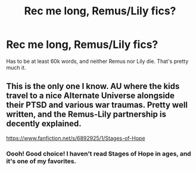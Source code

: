 #+TITLE: Rec me long, Remus/Lily fics?

* Rec me long, Remus/Lily fics?
:PROPERTIES:
:Author: lazyhatchet
:Score: 2
:DateUnix: 1582587640.0
:DateShort: 2020-Feb-25
:FlairText: Request
:END:
Has to be at least 60k words, and neither Remus nor Lily die. That's pretty much it.


** This is the only one I know. AU where the kids travel to a nice Alternate Universe alongside their PTSD and various war traumas. Pretty well written, and the Remus-Lily partnership is decently explained.

[[https://www.fanfiction.net/s/6892925/1/Stages-of-Hope]]
:PROPERTIES:
:Author: Avalon1632
:Score: 5
:DateUnix: 1582588784.0
:DateShort: 2020-Feb-25
:END:

*** Oooh! Good choice! I haven't read Stages of Hope in ages, and it's one of my favorites.
:PROPERTIES:
:Author: CryptidGrimnoir
:Score: 2
:DateUnix: 1582597676.0
:DateShort: 2020-Feb-25
:END:
